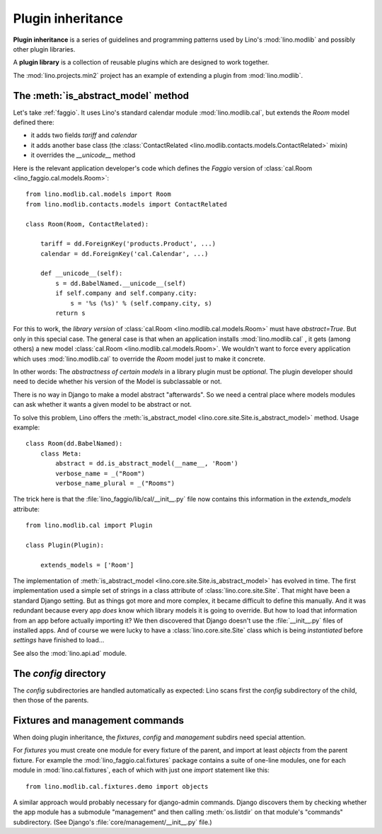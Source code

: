 .. _app_inheritance:

==================
Plugin inheritance
==================

**Plugin inheritance** is a series of guidelines and programming
patterns used by Lino's :mod:`lino.modlib` and possibly other plugin
libraries.

A **plugin library** is a collection of reusable plugins which are
designed to work together.

The :mod:`lino.projects.min2` project has an example of extending a
plugin from  :mod:`lino.modlib`.


The :meth:`is_abstract_model` method
====================================

Let's take :ref:`faggio`.  It uses Lino's standard calendar module
:mod:`lino.modlib.cal`, but extends the `Room` model defined there:

- it adds two fields `tariff` and `calendar`
- it adds another base class (the :class:`ContactRelated
  <lino.modlib.contacts.models.ContactRelated>` mixin)
- it overrides the `__unicode__` method

Here is the relevant application developer's code which defines the
*Faggio* version of :class:`cal.Room <lino_faggio.cal.models.Room>`::

    from lino.modlib.cal.models import Room
    from lino.modlib.contacts.models import ContactRelated

    class Room(Room, ContactRelated):

        tariff = dd.ForeignKey('products.Product', ...)
        calendar = dd.ForeignKey('cal.Calendar', ...)

        def __unicode__(self):
            s = dd.BabelNamed.__unicode__(self)
            if self.company and self.company.city:
                s = '%s (%s)' % (self.company.city, s)
            return s

For this to work, the *library version* of :class:`cal.Room
<lino.modlib.cal.models.Room>` must have `abstract=True`.  But only in
this special case. The general case is that when an application
installs :mod:`lino.modlib.cal` , it gets (among others) a new model
:class:`cal.Room <lino.modlib.cal.models.Room>`.  We wouldn't want to
force every application which uses :mod:`lino.modlib.cal` to override
the `Room` model just to make it concrete.

In other words: The *abstractness of certain models* in a library
plugin must be *optional*.  The plugin developer should need to decide
whether his version of the Model is subclassable or not.

There is no way in Django to make a model abstract "afterwards".  So
we need a central place where models modules can ask whether it wants
a given model to be abstract or not.

To solve this problem, Lino offers the :meth:`is_abstract_model
<lino.core.site.Site.is_abstract_model>` method.  Usage example::

    class Room(dd.BabelNamed):
        class Meta:
            abstract = dd.is_abstract_model(__name__, 'Room')
            verbose_name = _("Room")
            verbose_name_plural = _("Rooms")

The trick here is that the :file:`lino_faggio/lib/cal/__init__.py` file
now contains this information in the `extends_models` attribute::


    from lino.modlib.cal import Plugin

    class Plugin(Plugin):

        extends_models = ['Room']


The implementation of :meth:`is_abstract_model
<lino.core.site.Site.is_abstract_model>` has evolved in time.  The
first implementation used a simple set of strings in a class attribute
of :class:`lino.core.site.Site`.  That might have been a standard
Django setting.  But as things got more and more complex, it became
difficult to define this manually. And it was redundant because every
app *does* know which library models it is going to override.  But how
to load that information from an app before actually importing it?  We
then discovered that Django doesn't use the :file:`__init__.py` files
of installed apps.  And of course we were lucky to have a
:class:`lino.core.site.Site` class which is being *instantiated*
before `settings` have finished to load...


See also the :mod:`lino.api.ad` module.

The `config` directory
======================

The `config` subdirectories are handled automatically as expected:
Lino scans first the `config` subdirectory of the child, then those of
the parents.

Fixtures and management commands
================================

When doing plugin inheritance, the `fixtures`, `config` and `management`
subdirs need special attention.

For `fixtures` you must create one module for every fixture of the
parent, and import at least `objects` from the parent fixture.  For
example the :mod:`lino_faggio.cal.fixtures` package contains a suite
of one-line modules, one for each module in :mod:`lino.cal.fixtures`,
each of which with just one `import` statement like this::

  from lino.modlib.cal.fixtures.demo import objects

A similar approach would probably necessary for django-admin commands.
Django discovers them by checking whether the app module has a
submodule "management" and then calling :meth:`os.listdir` on that
module's "commands" subdirectory.  (See Django's
:file:`core/management/__init__.py` file.)

